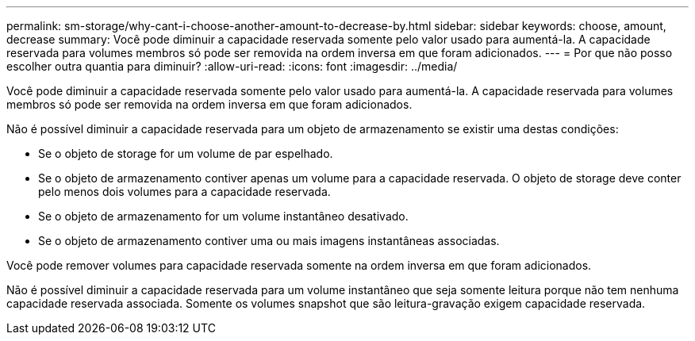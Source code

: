 ---
permalink: sm-storage/why-cant-i-choose-another-amount-to-decrease-by.html 
sidebar: sidebar 
keywords: choose, amount, decrease 
summary: Você pode diminuir a capacidade reservada somente pelo valor usado para aumentá-la. A capacidade reservada para volumes membros só pode ser removida na ordem inversa em que foram adicionados. 
---
= Por que não posso escolher outra quantia para diminuir?
:allow-uri-read: 
:icons: font
:imagesdir: ../media/


[role="lead"]
Você pode diminuir a capacidade reservada somente pelo valor usado para aumentá-la. A capacidade reservada para volumes membros só pode ser removida na ordem inversa em que foram adicionados.

Não é possível diminuir a capacidade reservada para um objeto de armazenamento se existir uma destas condições:

* Se o objeto de storage for um volume de par espelhado.
* Se o objeto de armazenamento contiver apenas um volume para a capacidade reservada. O objeto de storage deve conter pelo menos dois volumes para a capacidade reservada.
* Se o objeto de armazenamento for um volume instantâneo desativado.
* Se o objeto de armazenamento contiver uma ou mais imagens instantâneas associadas.


Você pode remover volumes para capacidade reservada somente na ordem inversa em que foram adicionados.

Não é possível diminuir a capacidade reservada para um volume instantâneo que seja somente leitura porque não tem nenhuma capacidade reservada associada. Somente os volumes snapshot que são leitura-gravação exigem capacidade reservada.
